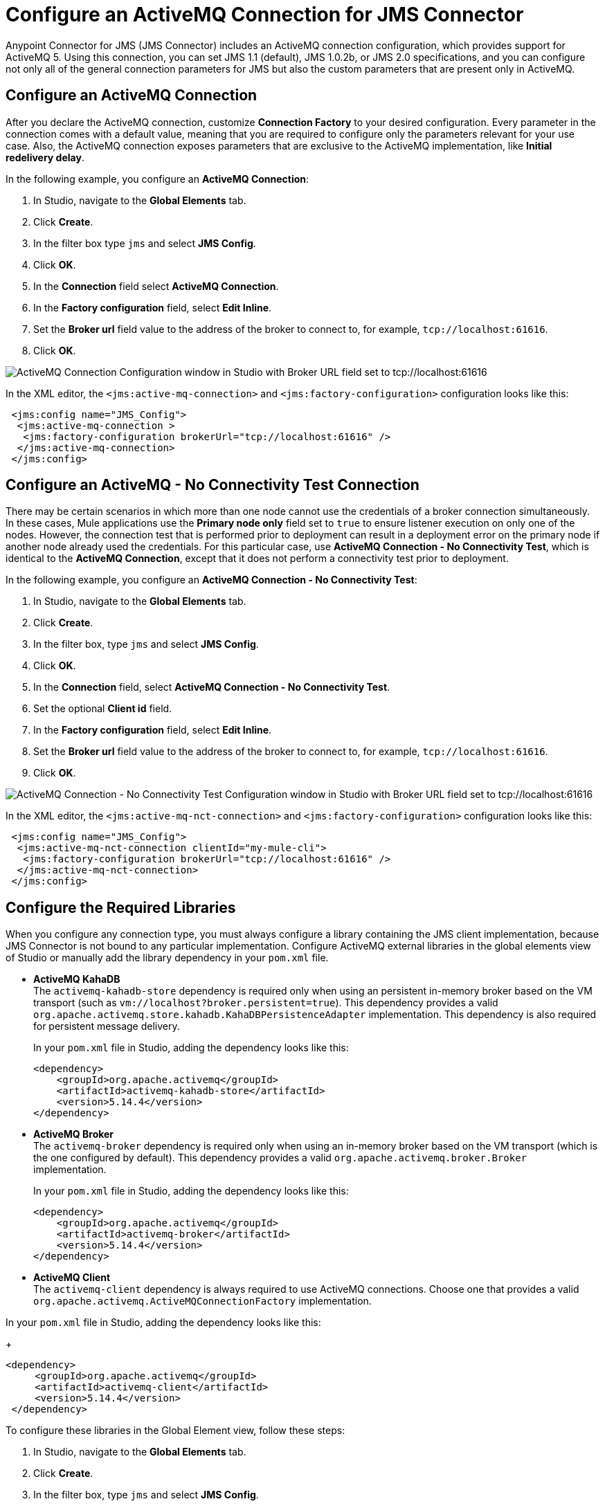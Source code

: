 = Configure an ActiveMQ Connection for JMS Connector
:keywords: jms, connector, jms_1.0.2b, jms_1.1, jms_2.0, activemq
:page-aliases: connectors::jms/jms-activemq-configuration.adoc

Anypoint Connector for JMS (JMS Connector) includes an ActiveMQ connection configuration, which provides support for ActiveMQ 5. Using this connection, you can set JMS 1.1 (default), JMS 1.0.2b, or JMS 2.0 specifications, and you can configure not only all of the general connection parameters for JMS but also the custom parameters that are present only in ActiveMQ.

== Configure an ActiveMQ Connection

After you declare the ActiveMQ connection, customize *Connection Factory* to your desired configuration. Every parameter in the connection comes with a default value, meaning that you are required to configure only the parameters relevant for your use case. Also, the ActiveMQ connection exposes parameters that are exclusive to the ActiveMQ implementation, like *Initial redelivery delay*.

In the following example, you configure an *ActiveMQ Connection*:

. In Studio, navigate to the *Global Elements* tab.
. Click *Create*.
. In the filter box type `jms` and select *JMS Config*.
. Click *OK*.
. In the *Connection* field select *ActiveMQ Connection*.
. In the *Factory configuration* field, select *Edit Inline*.
. Set the *Broker url* field value to the address of the broker to connect to, for example, `tcp://localhost:61616`.
. Click *OK*.

image::jms-activemq-configuration.png[ActiveMQ Connection Configuration window in Studio with Broker URL field set to tcp://localhost:61616]

In the XML editor, the `<jms:active-mq-connection>` and `<jms:factory-configuration>` configuration looks like this:

[source,xml,linenums]
----
 <jms:config name="JMS_Config">
  <jms:active-mq-connection >
   <jms:factory-configuration brokerUrl="tcp://localhost:61616" />
  </jms:active-mq-connection>
 </jms:config>
----

== Configure an ActiveMQ - No Connectivity Test Connection

There may be certain scenarios in which more than one node cannot use the credentials of a broker connection simultaneously. In these cases, Mule applications use the *Primary node only* field set to `true` to ensure listener execution on only one of the nodes. However, the connection test that is performed prior to deployment can result in a deployment error on the primary node if another node already used the credentials. For this particular case, use *ActiveMQ Connection - No Connectivity Test*, which is identical to the *ActiveMQ Connection*, except that it does not perform a connectivity test prior to deployment.

In the following example, you configure an *ActiveMQ Connection - No Connectivity Test*:

. In Studio, navigate to the *Global Elements* tab.
. Click *Create*.
. In the filter box, type `jms` and select *JMS Config*.
. Click *OK*.
. In the *Connection* field, select *ActiveMQ Connection - No Connectivity Test*.
. Set the optional *Client id* field.
. In the *Factory configuration* field, select *Edit Inline*.
. Set the *Broker url* field value to the address of the broker to connect to, for example, `tcp://localhost:61616`.
. Click *OK*.

image::jms-activemq-nct-configuration.png[ActiveMQ Connection - No Connectivity Test Configuration window in Studio with Broker URL field set to tcp://localhost:61616]

In the XML editor, the `<jms:active-mq-nct-connection>` and `<jms:factory-configuration>` configuration looks like this:

[source,xml,linenums]
----
 <jms:config name="JMS_Config">
  <jms:active-mq-nct-connection clientId="my-mule-cli">
   <jms:factory-configuration brokerUrl="tcp://localhost:61616" />
  </jms:active-mq-nct-connection>
 </jms:config>
----

== Configure the Required Libraries

When you configure any connection type, you must always configure a library containing the JMS client implementation, because JMS Connector is not bound to any particular implementation. Configure ActiveMQ external libraries in the global elements view of Studio or manually add the library dependency in your `pom.xml` file.

* *ActiveMQ KahaDB* +
The `activemq-kahadb-store` dependency is required only when using an persistent in-memory broker based on the VM transport (such as `+vm://localhost?broker.persistent=true+`). This dependency provides a valid `org.apache.activemq.store.kahadb.KahaDBPersistenceAdapter` implementation. This dependency is also required for persistent message delivery.
+
In your `pom.xml` file in Studio, adding the dependency looks like this:
+
[source,xml,linenums]
----
<dependency>
    <groupId>org.apache.activemq</groupId>
    <artifactId>activemq-kahadb-store</artifactId>
    <version>5.14.4</version>
</dependency>
----

* *ActiveMQ Broker* +
The `activemq-broker` dependency is required only when using an in-memory broker based on the VM transport (which is the one configured by default). This dependency provides a valid `org.apache.activemq.broker.Broker` implementation.
+
In your `pom.xml` file in Studio, adding the dependency looks like this:
+
[source,xml,linenums]
----
<dependency>
    <groupId>org.apache.activemq</groupId>
    <artifactId>activemq-broker</artifactId>
    <version>5.14.4</version>
</dependency>
----

* *ActiveMQ Client* +
The `activemq-client` dependency is always required to use ActiveMQ connections. Choose one that provides a valid `org.apache.activemq.ActiveMQConnectionFactory` implementation.

In your `pom.xml` file in Studio, adding the dependency looks like this:
+
[source,xml,linenums]
----
<dependency>
     <groupId>org.apache.activemq</groupId>
     <artifactId>activemq-client</artifactId>
     <version>5.14.4</version>
 </dependency>
----

To configure these libraries in the Global Element view, follow these steps:

. In Studio, navigate to the *Global Elements* tab.
. Click *Create*.
. In the filter box, type `jms` and select *JMS Config*.
. Click *OK*.
. In the *Connection* field, select *ActiveMQ Connection*.
. In the *Required Libraries* section that shows the *ActiveMQ KahaDB*, *ActiveMQ Broker* and *ActiveMQ Client* libraries, click the *Configure...* button to install the dependency.
. Select any of the following install options:

* *Add recommended library* Installs the recommended library.
* *Use local file* Browse to a local file for the required engine library and install it.
* *Add Maven dependency* Browse to the dependency and install it.

.JMS Connector Libraries configuration
image::jms-activemq-libaries.png[Click the Configure button to install the dependencies]


== Configure the In-Memory Broker

By default, Anypoint Connector for ActiveMQ (ActiveMQ Connector) uses an in-memory broker, which makes it
easy to start building an application without configuring a connection against an external broker.
The in-memory broker is required to configure both the *ActiveMQ KahaDB* and *ActiveMQ Broker* libraries. The default URL is:

`vm://localhost?broker.persistent=false&broker.useJmx=false`

To configure the in-memory broker in Studio, follow these steps:

. In Studio, open the *JMS Config* global element window.
. In the *Connection Factory* section, set the *Factory configuration* field to *Edit inline*.
. Set the *Broker url* field to the address of the broker to connect, for example, `vm://localhost?broker.persistent=false&broker.useJmx=false` .
. Click *OK*.

.JMS Connector In-Memory Broker Configuration
image::jms-activemq-broker.png[Set the Broker url field to the address of the broker to connect]

In the XML editor, the `brokerUrl` configuration looks like this:

[source,xml,linenums]
----
<jms:config name="JMS_Config" doc:name="JMS Config">
		<jms:active-mq-connection >
			<jms:factory-configuration brokerUrl="vm://localhost?broker.persistent=false&amp;broker.useJmx=false"/>
		</jms:active-mq-connection>
	</jms:config>
----

== Configure Message Redelivery

When a message cannot be processed correctly, it's not acknowledged. The message is then redelivered and probably again not processed correctly, which causes the cycle to execute indefinitely.

To prevent a message from endless redelivery, configure the *Max redelivery* field.  +
By default, JMS Connector uses a maximum redelivery value of `0`, which means that messages won't be redelivered, regardless of whether the message is recovered or rolled back from a transaction. If the message has persistent delivery set, ActiveMQ sends the message to a `DLQ.QUEUE` (a dead letter queue).

ActiveMQ also enables you to configure a client-side redelivery.

* The *Initial redelivery delay* field enables you to configure, in milliseconds, how much time to wait before the first message redelivers. +
* The *Redelivery delay* field enables you to configure, in milliseconds, how much time to wait until the message is subsequently redelivered after the first redelivery.

To configure these fields in Studio, follow these steps:

. In Studio, open the *JMS Config* global element window.
. In the *Connection Factory* section, set the *Factory configuration* field to *Edit inline*.
. Set the *Initial redelivery delay* field to `1000`.
. Set the *Redelivery delay* field to `100`.
. Set the *Max redelivery* field to `10`.
. Click *OK*.

.JMS Connector Redelivery configuration
image::jms-activemq-redelivery.png[Set the Max redelivery field to 10]

In the XML editor, the `maxRedelivery`,`redeliveryDelay`, and `initialRedeliveryDelay` configurations look like this:

[source,xml,linenums]
----
<jms:config name="JMS_Config">
  <jms:active-mq-connection>
    <jms:factory-configuration maxRedelivery="10"
      redeliveryDelay="100"
      initialRedeliveryDelay="1000"/>
  </jms:active-mq-connection>
</jms:config>
----

== Configure Trusted Packages

ActiveMQ versions 5.12.2, 5.13.0, and later restrict the classes that can be serialized and deserialized, helping to prevent the execution of a malicious payload on the host system.

For ActiveMQ, JMS Connector enables by default only the JDK and JRE provided classes, so if you
need to exchange object messages, you must add the packages your applications use by activating the *Trusted packages* field. +
Even though you can also enable the *Trust all packages* field to allow the serialization of more classes by allowing any object to be serialized and deserialized, this is not as secure as leaving it disabled in most cases. Keep this parameter disabled to improve the security and help prevent malicious attacks.

In the following example, you configure the connection to enable only users who are compliant with the `com.mulesoft.someapp` and `com.mulesoft.someapp.model` packages to consume and produce ObjectMessages:

. In Studio, open the *JMS Config* global element window.
. In the *Connection Factory* section, set the *Factory configuration* field to *Edit inline*.
. Select the *Trusted packages* field.
. Click the plus sign to add a new package.
. In the *Trusted package* window, set the *Value* field to `com.mulesoft.someapp`.
. Click *Finish*.
. Repeat Step 4.
. In the *Trusted package* window, set the *Value* field to `com.mulesoft.someapp.model`.
. Click *Finish*.
. Select the *Trust all packages* field.
. Click *OK*.

.JMS Connector Trusted Packages configuration
image::jms-activemq-packages.png[Select the Trusted packages and Trust all packages field]

In the XML editor, the `<jms:trusted-packages>` and `trustAllPackages` configurations look like this:

[source,xml,linenums]
----
<jms:config name="JMS_Config">
  <jms:active-mq-connection>
    <jms:factory-configuration trustAllPackages="true">
      <jms:trusted-packages >
        <jms:trusted-package value="com.mulesoft.someapp" />
        <jms:trusted-package value="com.mulesoft.someapp.model" />
      </jms:trusted-packages>
    </jms:factory-configuration>
  </jms:active-mq-connection>
</jms:config>
----

== Configure SSL Connections

JMS Connector version 1.3.0 and later enables you to configure ActiveMQ connections with SSL configurations to establish secure and encrypted connections against the ActiveMQ broker:

. In Studio, navigate to the *Global Elements* tab.
. Click *Create*.
. In the filter box type `jms` and select *JMS Config*.
. Click *OK*.
. In the *Connection* field select *ActiveMQ Connection*.
. Navigate to the *TLS/SSL* tab.
. In the *TLS Configuration* field, select *Edit Inline*
. In the *Trust Store Configuration* section, set the following fields:
+
* *Path*: `client.ts` +
* *Password*: `password` +
[start=9]
. In the *Key Store Configuration* section, set the following fields:
+
* *Path*: `client.ks` +
* *Alias*: `client` +
* *Key Password*: `password` +
* *Password*: `password` +
[start-10]
. Click *OK*.

.JMS Connector SSK Configuration
image::jms-activemq-ssl.png[SSL Configuration.]

In the XML editor, the `<jms:active-mq-connection>`, `<tls:trust-store>`, and `<tls:key-store>` configuration looks like this:

[source,xml,linenums]
----
<jms:config name="JMS_Config">
  <jms:active-mq-connection>
   <tls:context>
    <tls:trust-store
      path="client.ts"
      password="password" />
    <tls:key-store
      path="client.ks"
      password="password"
      keyPassword="password"
      alias="client" />
   </tls:context>
  </jms:active-mq-connection>
</jms:config>
----

JMS Connector can also reference global TLS context configurations to reuse and share the same TLS context between connectors as shown in the following example with Anypoint Connector for HTTP (HTTP Connector):

[source,xml,linenums]
----
<!--  HTTP Requester Configuration -->
<http:request-config name="HTTP_Request_configuration">
  <http:request-connection tlsContext="TLS_Context" />
</http:request-config>

<!--  JMS Configuration -->
<jms:config name="JMS_Config">
  <jms:active-mq-connection tlsContext="TLS_Context"/>
</jms:config>

<!--  Reusable TLS Context -->
<tls:context name="TLS_Context">
 <tls:trust-store
  path="client.ts"
  password="password" />
<tls:key-store
  path="client.ks"
  password="password"
  keyPassword="password"
  alias="client" />
</tls:context>
----


== See Also

* xref:jms-connector-reference.adoc[JMS Connector Reference]
